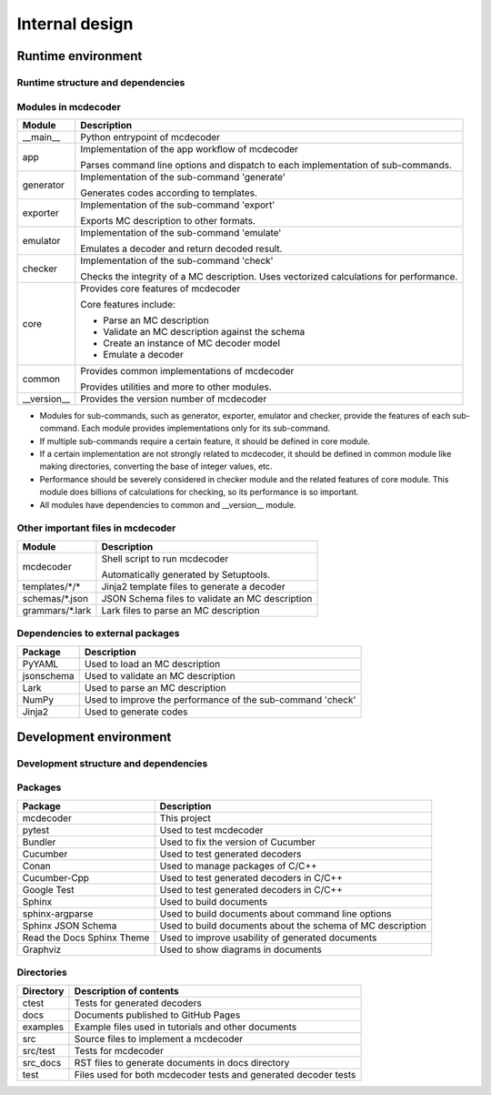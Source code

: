 ################################
Internal design
################################

*********************************
Runtime environment
*********************************

Runtime structure and dependencies
================================================

.. digraph:: runtime

    node [shape=box]
    edge [style=dotted]

    subgraph cluster_mcdecoder {
        label = "mcdecoder"

        mcdecoder -> __main__ -> app -> {generator, exporter, emulator, checker} -> core
        generator -> templates
        core -> {schemas, grammars}

        mcdecoder [label = "mcdecoder (command)"]
        common
        __version__
        templates [label = "templates/*/*"]
        schemas [label = "schemas/*.json"]
        grammars [label = "grammars/*.lark"]
    }

    generator -> Jinja2
    checker -> numpy
    core -> {PyYAML, jsonschema, lark, numpy}

    lark [label = "Lark"]
    numpy [label = "NumPy"]

Modules in mcdecoder
================================================

.. table::

    +---------------+--------------------------------------------------+
    |Module         |Description                                       |
    +===============+==================================================+
    |__main__       |Python entrypoint of mcdecoder                    |
    +---------------+--------------------------------------------------+
    |app            |Implementation of the app workflow of mcdecoder   |
    |               |                                                  |
    |               |Parses command line options and dispatch          |
    |               |to each implementation of sub-commands.           |
    +---------------+--------------------------------------------------+
    |generator      |Implementation of the sub-command 'generate'      |
    |               |                                                  |
    |               |Generates codes according to templates.           |
    +---------------+--------------------------------------------------+
    |exporter       |Implementation of the sub-command 'export'        |
    |               |                                                  |
    |               |Exports MC description to other formats.          |
    +---------------+--------------------------------------------------+
    |emulator       |Implementation of the sub-command 'emulate'       |
    |               |                                                  |
    |               |Emulates a decoder and return decoded result.     |
    +---------------+--------------------------------------------------+
    |checker        |Implementation of the sub-command 'check'         |
    |               |                                                  |
    |               |Checks the integrity of a MC description.         |
    |               |Uses vectorized calculations for performance.     |
    +---------------+--------------------------------------------------+
    |core           |Provides core features of mcdecoder               |
    |               |                                                  |
    |               |Core features include:                            |
    |               |                                                  |
    |               |- Parse an MC description                         |
    |               |- Validate an MC description against the schema   |
    |               |- Create an instance of MC decoder model          |
    |               |- Emulate a decoder                               |
    +---------------+--------------------------------------------------+
    |common         |Provides common implementations of mcdecoder      |
    |               |                                                  |
    |               |Provides utilities and more to other modules.     |
    +---------------+--------------------------------------------------+
    |__version__    |Provides the version number of mcdecoder          |
    +---------------+--------------------------------------------------+

* Modules for sub-commands, such as generator, exporter, emulator
  and checker, provide the features of each sub-command.
  Each module provides implementations only for its sub-command.
* If multiple sub-commands require a certain feature,
  it should be defined in core module.
* If a certain implementation are not strongly related to mcdecoder,
  it should be defined in common module like making directories,
  converting the base of integer values, etc.
* Performance should be severely considered in checker module and
  the related features of core module.
  This module does billions of calculations for checking,
  so its performance is so important.
* All modules have dependencies to common and __version__ module.

Other important files in mcdecoder
================================================

.. table::

    +----------------+--------------------------------------------------+
    |Module          |Description                                       |
    +================+==================================================+
    |mcdecoder       |Shell script to run mcdecoder                     |
    |                |                                                  |
    |                |Automatically generated by Setuptools.            |
    +----------------+--------------------------------------------------+
    |templates/\*/\* |Jinja2 template files to generate a decoder       |
    +----------------+--------------------------------------------------+
    |schemas/\*.json |JSON Schema files to validate an MC description   |
    +----------------+--------------------------------------------------+
    |grammars/\*.lark|Lark files to parse an MC description             |
    +----------------+--------------------------------------------------+

Dependencies to external packages
==================================

.. table::

    +-------------+--------------------------------------------------+
    |Package      |Description                                       |
    +=============+==================================================+
    |PyYAML       |Used to load an MC description                    |
    +-------------+--------------------------------------------------+
    |jsonschema   |Used to validate an MC description                |
    +-------------+--------------------------------------------------+
    |Lark         |Used to parse an MC description                   |
    +-------------+--------------------------------------------------+
    |NumPy        |Used to improve the performance of the sub-command|
    |             |'check'                                           |
    +-------------+--------------------------------------------------+
    |Jinja2       |Used to generate codes                            |
    +-------------+--------------------------------------------------+

*********************************
Development environment
*********************************

Development structure and dependencies
================================================

.. digraph:: develop

    compound = true
    node [shape=box]
    edge [style=dotted]

    subgraph cluster_conan {
        label = "Conan"

        cucumber_cpp [label = "Cucumber-Cpp"]
        google_test [label = "Google Test"]

        cucumber_cpp -> google_test
    }

    subgraph cluster_sphinx {
        label = "Sphinx"

        sphinx_argparse [label = "sphinx-\nargparse"]
        sphinx_jsonschema [label = "Sphinx\nJSON Schema"]
        sphinx_rtd_theme [label = "Read the Docs\nSphinx Theme"]
    }

    subgraph cluster_bundler {
        label = "Bundler"

        cucumber [label = "Cucumber"]
    }

    graphviz [label = "Graphviz"]

    mcdecoder -> pytest
    mcdecoder -> cucumber -> cucumber_cpp
    mcdecoder -> sphinx_rtd_theme [lhead=cluster_sphinx]
    sphinx_rtd_theme -> graphviz [ltail=cluster_sphinx]

Packages
================================================

.. table::

    ============================= ==========================================================
    Package                       Description
    ============================= ==========================================================
    mcdecoder                     This project
    pytest                        Used to test mcdecoder
    Bundler                       Used to fix the version of Cucumber
    Cucumber                      Used to test generated decoders
    Conan                         Used to manage packages of C/C++
    Cucumber-Cpp                  Used to test generated decoders in C/C++
    Google Test                   Used to test generated decoders in C/C++
    Sphinx                        Used to build documents
    sphinx-argparse               Used to build documents about command line options
    Sphinx JSON Schema            Used to build documents about the schema of MC description
    Read the Docs Sphinx Theme    Used to improve usability of generated documents
    Graphviz                      Used to show diagrams in documents
    ============================= ==========================================================

Directories
==================================

.. table::

    ============================= ==========================================================
    Directory                     Description of contents
    ============================= ==========================================================
    ctest                         Tests for generated decoders
    docs                          Documents published to GitHub Pages
    examples                      Example files used in tutorials and other documents
    src                           Source files to implement a mcdecoder
    src/test                      Tests for mcdecoder
    src_docs                      RST files to generate documents in docs directory
    test                          Files used for both mcdecoder tests and
                                  generated decoder tests
    ============================= ==========================================================
